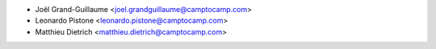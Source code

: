 * Joël Grand-Guillaume <joel.grandguillaume@camptocamp.com>
* Leonardo Pistone <leonardo.pistone@camptocamp.com>
* Matthieu Dietrich <matthieu.dietrich@camptocamp.com>
